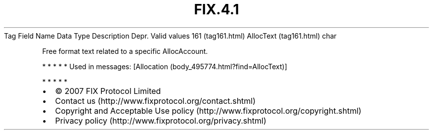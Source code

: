 .TH FIX.4.1 "" "" "Tag #161"
Tag
Field Name
Data Type
Description
Depr.
Valid values
161 (tag161.html)
AllocText (tag161.html)
char
.PP
Free format text related to a specific AllocAccount.
.PP
   *   *   *   *   *
Used in messages:
[Allocation (body_495774.html?find=AllocText)]
.PP
   *   *   *   *   *
.PP
.PP
.IP \[bu] 2
© 2007 FIX Protocol Limited
.IP \[bu] 2
Contact us (http://www.fixprotocol.org/contact.shtml)
.IP \[bu] 2
Copyright and Acceptable Use policy (http://www.fixprotocol.org/copyright.shtml)
.IP \[bu] 2
Privacy policy (http://www.fixprotocol.org/privacy.shtml)
